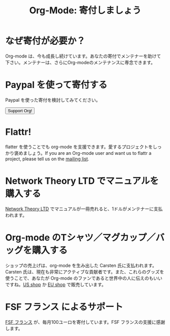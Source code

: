 #+TITLE: Org-Mode: 寄付しましょう
#+AUTHOR: Takaaki Ishikawa
#+LANGUAGE:  ja
#+KEYWORDS:  Org Emacs アウトライン 計画 ノート 編集 プロジェクト プレーンテキスト LaTeX HTML
#+DESCRIPTION: Org: ノート、計画、編集のための Emacs モード
#+OPTIONS:   H:3 num:nil toc:nil \n:nil @:t ::t |:t ^:t *:t TeX:t author:nil <:t LaTeX:t
#+STYLE:     <base href="http://orgmode.org/ja/" />
#+STYLE:     <link rel="icon" type="image/png" href="org-mode-unicorn.png" />
#+STYLE:     <link rel="stylesheet" href="http://orgmode.org/org.css" type="text/css" />

* なぜ寄付が必要か？

Org-mode は、今も成長し続けています。あなたの寄付でメンテナーを助けて下さい。メンテナーは、さらにOrg-modeのメンテナンスに専念できます。

* Paypal を使って寄付する

Paypal を使った寄付を検討してみてください。

#+begin_html
<form name="_xclick" action="https://www.paypal.com/cgi-bin/webscr" method="post">
  <input type="hidden" name="cmd" value="_xclick" />
  <input type="hidden" name="business" value="bastien1@free.fr" />
  <input type="hidden" name="item_name" value="Emacs Org-mode maintainance" />
  <input type="hidden" name="item_number" value="1" />
  <input type="hidden" name="lc" value="US" />
  <input type="hidden" name="currency_code" value="USD" />
  <input type="hidden" name="tax" value="0" />
  <button name="submit" alt="Make payments with PayPal" />Support Org!</button>
</form>
#+end_html

* Flattr!

flatter を使うことでも org-mode を支援できます。愛するプロジェクトをしっかり褒めましょう。If you are an Org-mode user and want us to flattr a project, please tell us on the  [[file:org-mode-support.org][mailing list]].

#+HTML: <a class="FlattrButton" style="display:none;" href="http://orgmode.org"></a>

* Network Theory LTD でマニュアルを購入する

[[http://www.network-theory.co.uk/org/manual/][Network Theory LTD]] でマニュアルが一冊売れると、1ドルがメンテナーに支払われます。

* Org-mode のTシャツ／マグカップ／バッグを購入する

ショップの売上げは、org-mode を生み出した Carsten 氏に支払われます。Carsten 氏は、現在も非常にアクティブな貢献者です。また、これらのグッズを使うことで、あなたが Org-mode のファンであると世界中の人に伝えのもいいですね。[[http://orgmode.spreadshirt.com][US shop]] か [[http://orgmode.spreadshirt.de][EU shop]] で販売しています。

#+HTML: <img src="http://orgmode.org/img/shirts.jpg" style="border:1px solid black; width:200px" alt="http://orgmode.org/img/shirts.jpg" />

* FSF フランス によるサポート

[[http://fsffrance.org/][FSF フランス]] が、毎月100ユーロを寄付しています。FSF フランスの支援に感謝します。
